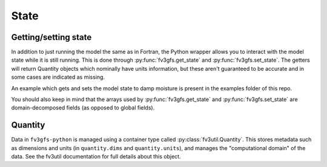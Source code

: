 .. meta::
   :robots: noindex, nofollow

.. _state-overview:
=====
State
=====

Getting/setting state
---------------------

In addition to just running the model the same as in Fortran, the Python wrapper allows you to interact
with the model state while it is still running.
This is done through :py:func:`fv3gfs.get_state` and :py:func:`fv3gfs.set_state`.
The getters will return Quantity objects which nominally have units information, but these aren't guaranteed
to be accurate and in some cases are indicated as missing.

An example which gets and sets the model state to damp moisture is present in the examples folder of this repo.

You should also keep in mind that the arrays used by :py:func:`fv3gfs.get_state` and :py:func:`fv3gfs.set_state`
are domain-decomposed fields (as opposed to global fields).

Quantity
--------

Data in ``fv3gfs-python`` is managed using a container type called :py:class:`fv3util.Quantity`.
This stores metadata such as dimensions and units (in ``quantity.dims`` and ``quantity.units``),
and manages the "computational domain" of the data. See the fv3util documentation for
full details about this object.
